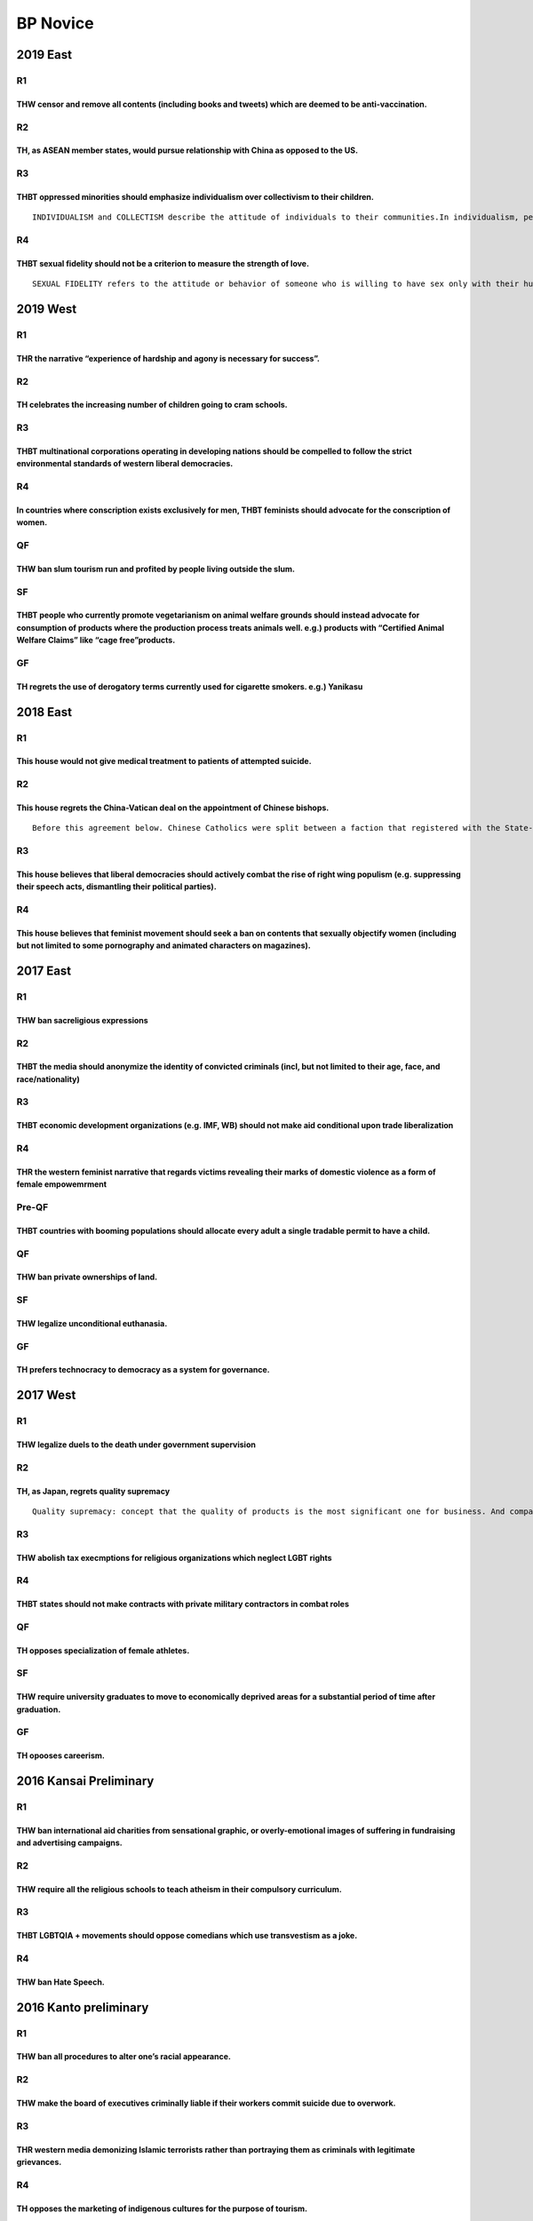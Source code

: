 BP Novice
=========

2019 East
---------

R1
~~

THW censor and remove all contents (including books and tweets) which are deemed to be anti-vaccination.
^^^^^^^^^^^^^^^^^^^^^^^^^^^^^^^^^^^^^^^^^^^^^^^^^^^^^^^^^^^^^^^^^^^^^^^^^^^^^^^^^^^^^^^^^^^^^^^^^^^^^^^^

R2
~~

TH, as ASEAN member states, would pursue relationship with China as opposed to the US.
^^^^^^^^^^^^^^^^^^^^^^^^^^^^^^^^^^^^^^^^^^^^^^^^^^^^^^^^^^^^^^^^^^^^^^^^^^^^^^^^^^^^^^

R3
~~

THBT oppressed minorities should emphasize individualism over collectivism to their children.
^^^^^^^^^^^^^^^^^^^^^^^^^^^^^^^^^^^^^^^^^^^^^^^^^^^^^^^^^^^^^^^^^^^^^^^^^^^^^^^^^^^^^^^^^^^^^

::

   INDIVIDUALISM and COLLECTISM describe the attitude of individuals to their communities.In individualism, people prefer to act as individuals rather than members of groups. Collectivism focuses on cohesiveness and group goals, sometimes at the expense of individual interest.

R4
~~

THBT sexual fidelity should not be a criterion to measure the strength of love.
^^^^^^^^^^^^^^^^^^^^^^^^^^^^^^^^^^^^^^^^^^^^^^^^^^^^^^^^^^^^^^^^^^^^^^^^^^^^^^^

::

   SEXUAL FIDELITY refers to the attitude or behavior of someone who is willing to have sex only with their husband, wife or partner.

2019 West
---------

.. _r1-1:

R1
~~

THR the narrative “experience of hardship and agony is necessary for success”.
^^^^^^^^^^^^^^^^^^^^^^^^^^^^^^^^^^^^^^^^^^^^^^^^^^^^^^^^^^^^^^^^^^^^^^^^^^^^^^

.. _r2-1:

R2
~~

TH celebrates the increasing number of children going to cram schools.
^^^^^^^^^^^^^^^^^^^^^^^^^^^^^^^^^^^^^^^^^^^^^^^^^^^^^^^^^^^^^^^^^^^^^^

.. _r3-1:

R3
~~

THBT multinational corporations operating in developing nations should be compelled to follow the strict environmental standards of western liberal democracies.
^^^^^^^^^^^^^^^^^^^^^^^^^^^^^^^^^^^^^^^^^^^^^^^^^^^^^^^^^^^^^^^^^^^^^^^^^^^^^^^^^^^^^^^^^^^^^^^^^^^^^^^^^^^^^^^^^^^^^^^^^^^^^^^^^^^^^^^^^^^^^^^^^^^^^^^^^^^^^^^^

.. _r4-1:

R4
~~

In countries where conscription exists exclusively for men, THBT feminists should advocate for the conscription of women.
^^^^^^^^^^^^^^^^^^^^^^^^^^^^^^^^^^^^^^^^^^^^^^^^^^^^^^^^^^^^^^^^^^^^^^^^^^^^^^^^^^^^^^^^^^^^^^^^^^^^^^^^^^^^^^^^^^^^^^^^^

QF
~~

THW ban slum tourism run and profited by people living outside the slum.
^^^^^^^^^^^^^^^^^^^^^^^^^^^^^^^^^^^^^^^^^^^^^^^^^^^^^^^^^^^^^^^^^^^^^^^^

SF
~~

THBT people who currently promote vegetarianism on animal welfare grounds should instead advocate for consumption of products where the production process treats animals well. e.g.) products with “Certified Animal Welfare Claims” like “cage free”products.
^^^^^^^^^^^^^^^^^^^^^^^^^^^^^^^^^^^^^^^^^^^^^^^^^^^^^^^^^^^^^^^^^^^^^^^^^^^^^^^^^^^^^^^^^^^^^^^^^^^^^^^^^^^^^^^^^^^^^^^^^^^^^^^^^^^^^^^^^^^^^^^^^^^^^^^^^^^^^^^^^^^^^^^^^^^^^^^^^^^^^^^^^^^^^^^^^^^^^^^^^^^^^^^^^^^^^^^^^^^^^^^^^^^^^^^^^^^^^^^^^^^^^^^^^^^^^^^

GF
~~

TH regrets the use of derogatory terms currently used for cigarette smokers. e.g.) Yanikasu
^^^^^^^^^^^^^^^^^^^^^^^^^^^^^^^^^^^^^^^^^^^^^^^^^^^^^^^^^^^^^^^^^^^^^^^^^^^^^^^^^^^^^^^^^^^

.. _east-1:

2018 East
---------

.. _r1-2:

R1
~~

This house would not give medical treatment to patients of attempted suicide.
^^^^^^^^^^^^^^^^^^^^^^^^^^^^^^^^^^^^^^^^^^^^^^^^^^^^^^^^^^^^^^^^^^^^^^^^^^^^^

.. _r2-2:

R2
~~

This house regrets the China-Vatican deal on the appointment of Chinese bishops.
^^^^^^^^^^^^^^^^^^^^^^^^^^^^^^^^^^^^^^^^^^^^^^^^^^^^^^^^^^^^^^^^^^^^^^^^^^^^^^^^

::

   Before this agreement below. Chinese Catholics were split between a faction that registered with the State-controlled Catholic Patriotic Association (CPA), and an underground Catholic community that swore loyalty only to the Pope. The CPA had appointed Chinese bishops in the past, who were excommunicated by the Vatican church. The new deal makes the Vatican recognize China’s system of nominating its own bishops, but gives the Pope veto powers over new nominations.

.. _r3-2:

R3
~~

This house believes that liberal democracies should actively combat the rise of right wing populism (e.g. suppressing their speech acts, dismantling their political parties).
^^^^^^^^^^^^^^^^^^^^^^^^^^^^^^^^^^^^^^^^^^^^^^^^^^^^^^^^^^^^^^^^^^^^^^^^^^^^^^^^^^^^^^^^^^^^^^^^^^^^^^^^^^^^^^^^^^^^^^^^^^^^^^^^^^^^^^^^^^^^^^^^^^^^^^^^^^^^^^^^^^^^^^^^^^^^^^

.. _r4-2:

R4
~~

This house believes that feminist movement should seek a ban on contents that sexually objectify women (including but not limited to some pornography and animated characters on magazines).
^^^^^^^^^^^^^^^^^^^^^^^^^^^^^^^^^^^^^^^^^^^^^^^^^^^^^^^^^^^^^^^^^^^^^^^^^^^^^^^^^^^^^^^^^^^^^^^^^^^^^^^^^^^^^^^^^^^^^^^^^^^^^^^^^^^^^^^^^^^^^^^^^^^^^^^^^^^^^^^^^^^^^^^^^^^^^^^^^^^^^^^^^^^^

.. _east-2:

2017 East
---------

.. _r1-3:

R1
~~

THW ban sacreligious expressions
^^^^^^^^^^^^^^^^^^^^^^^^^^^^^^^^

.. _r2-3:

R2
~~

THBT the media should anonymize the identity of convicted criminals (incl, but not limited to their age, face, and race/nationality)
^^^^^^^^^^^^^^^^^^^^^^^^^^^^^^^^^^^^^^^^^^^^^^^^^^^^^^^^^^^^^^^^^^^^^^^^^^^^^^^^^^^^^^^^^^^^^^^^^^^^^^^^^^^^^^^^^^^^^^^^^^^^^^^^^^^^

.. _r3-3:

R3
~~

THBT economic development organizations (e.g. IMF, WB) should not make aid conditional upon trade liberalization
^^^^^^^^^^^^^^^^^^^^^^^^^^^^^^^^^^^^^^^^^^^^^^^^^^^^^^^^^^^^^^^^^^^^^^^^^^^^^^^^^^^^^^^^^^^^^^^^^^^^^^^^^^^^^^^^

.. _r4-3:

R4
~~

THR the western feminist narrative that regards victims revealing their marks of domestic violence as a form of female empowemrment
^^^^^^^^^^^^^^^^^^^^^^^^^^^^^^^^^^^^^^^^^^^^^^^^^^^^^^^^^^^^^^^^^^^^^^^^^^^^^^^^^^^^^^^^^^^^^^^^^^^^^^^^^^^^^^^^^^^^^^^^^^^^^^^^^^^

Pre-QF
~~~~~~

THBT countries with booming populations should allocate every adult a single tradable permit to have a child.
^^^^^^^^^^^^^^^^^^^^^^^^^^^^^^^^^^^^^^^^^^^^^^^^^^^^^^^^^^^^^^^^^^^^^^^^^^^^^^^^^^^^^^^^^^^^^^^^^^^^^^^^^^^^^

.. _qf-1:

QF
~~

THW ban private ownerships of land.
^^^^^^^^^^^^^^^^^^^^^^^^^^^^^^^^^^^

.. _sf-1:

SF
~~

THW legalize unconditional euthanasia.
^^^^^^^^^^^^^^^^^^^^^^^^^^^^^^^^^^^^^^

.. _gf-1:

GF
~~

TH prefers technocracy to democracy as a system for governance.
^^^^^^^^^^^^^^^^^^^^^^^^^^^^^^^^^^^^^^^^^^^^^^^^^^^^^^^^^^^^^^^

.. _west-1:

2017 West
---------

.. _r1-4:

R1
~~

THW legalize duels to the death under government supervision
^^^^^^^^^^^^^^^^^^^^^^^^^^^^^^^^^^^^^^^^^^^^^^^^^^^^^^^^^^^^

.. _r2-4:

R2
~~

TH, as Japan, regrets quality supremacy
^^^^^^^^^^^^^^^^^^^^^^^^^^^^^^^^^^^^^^^

::

   Quality supremacy: concept that the quality of products is the most significant one for business. And companies often seek for quality beyond the necessity.

.. _r3-4:

R3
~~

THW abolish tax execmptions for religious organizations which neglect LGBT rights
^^^^^^^^^^^^^^^^^^^^^^^^^^^^^^^^^^^^^^^^^^^^^^^^^^^^^^^^^^^^^^^^^^^^^^^^^^^^^^^^^

.. _r4-4:

R4
~~

THBT states should not make contracts with private military contractors in combat roles
^^^^^^^^^^^^^^^^^^^^^^^^^^^^^^^^^^^^^^^^^^^^^^^^^^^^^^^^^^^^^^^^^^^^^^^^^^^^^^^^^^^^^^^

.. _qf-2:

QF
~~

TH opposes specialization of female athletes.
^^^^^^^^^^^^^^^^^^^^^^^^^^^^^^^^^^^^^^^^^^^^^

.. _sf-2:

SF
~~

THW require university graduates to move to economically deprived areas for a substantial period of time after graduation.
^^^^^^^^^^^^^^^^^^^^^^^^^^^^^^^^^^^^^^^^^^^^^^^^^^^^^^^^^^^^^^^^^^^^^^^^^^^^^^^^^^^^^^^^^^^^^^^^^^^^^^^^^^^^^^^^^^^^^^^^^^

.. _gf-2:

GF
~~

TH opooses careerism.
^^^^^^^^^^^^^^^^^^^^^

2016 Kansai Preliminary
-----------------------

.. _r1-5:

R1
~~

THW ban international aid charities from sensational graphic, or overly-emotional images of suffering in fundraising and advertising campaigns.
^^^^^^^^^^^^^^^^^^^^^^^^^^^^^^^^^^^^^^^^^^^^^^^^^^^^^^^^^^^^^^^^^^^^^^^^^^^^^^^^^^^^^^^^^^^^^^^^^^^^^^^^^^^^^^^^^^^^^^^^^^^^^^^^^^^^^^^^^^^^^^^

.. _r2-5:

R2
~~

THW require all the religious schools to teach atheism in their compulsory curriculum.
^^^^^^^^^^^^^^^^^^^^^^^^^^^^^^^^^^^^^^^^^^^^^^^^^^^^^^^^^^^^^^^^^^^^^^^^^^^^^^^^^^^^^^

.. _r3-5:

R3
~~

THBT LGBTQIA + movements should oppose comedians which use transvestism as a joke.
^^^^^^^^^^^^^^^^^^^^^^^^^^^^^^^^^^^^^^^^^^^^^^^^^^^^^^^^^^^^^^^^^^^^^^^^^^^^^^^^^^

.. _r4-5:

R4
~~

THW ban Hate Speech.
^^^^^^^^^^^^^^^^^^^^

2016 Kanto preliminary
----------------------

.. _r1-6:

R1
~~

THW ban all procedures to alter one’s racial appearance.
^^^^^^^^^^^^^^^^^^^^^^^^^^^^^^^^^^^^^^^^^^^^^^^^^^^^^^^^

.. _r2-6:

R2
~~

THW make the board of executives criminally liable if their workers commit suicide due to overwork.
^^^^^^^^^^^^^^^^^^^^^^^^^^^^^^^^^^^^^^^^^^^^^^^^^^^^^^^^^^^^^^^^^^^^^^^^^^^^^^^^^^^^^^^^^^^^^^^^^^^

.. _r3-6:

R3
~~

THR western media demonizing Islamic terrorists rather than portraying them as criminals with legitimate grievances.
^^^^^^^^^^^^^^^^^^^^^^^^^^^^^^^^^^^^^^^^^^^^^^^^^^^^^^^^^^^^^^^^^^^^^^^^^^^^^^^^^^^^^^^^^^^^^^^^^^^^^^^^^^^^^^^^^^^^

.. _r4-6:

R4
~~

TH opposes the marketing of indigenous cultures for the purpose of tourism.
^^^^^^^^^^^^^^^^^^^^^^^^^^^^^^^^^^^^^^^^^^^^^^^^^^^^^^^^^^^^^^^^^^^^^^^^^^^

OF
~~

THBT prominent civil society activists should choose not to run for elected office.
^^^^^^^^^^^^^^^^^^^^^^^^^^^^^^^^^^^^^^^^^^^^^^^^^^^^^^^^^^^^^^^^^^^^^^^^^^^^^^^^^^^

.. _qf-3:

QF
~~

As feminists, TH opposes FEMEN
^^^^^^^^^^^^^^^^^^^^^^^^^^^^^^

::

   FEMEN is a feminist activist group intended to protect women’s rights. The organization became internationally known for organizing controversial topless protests against sex tourism, religious institutions, sexism, homophobia and other social, national and international topics. The organization describes itself as “fighting patriarchy in its three manifestations – sexual exploitation of women, dictatorship and religion” and has started that its goal is “sextremism serving to protect women’s rights”

.. _sf-3:

SF
~~

TH supports prisoner’s unionization.
^^^^^^^^^^^^^^^^^^^^^^^^^^^^^^^^^^^^

.. _gf-3:

GF
~~

THBT post conflict societies should recruit rebel soldiers into state army.
^^^^^^^^^^^^^^^^^^^^^^^^^^^^^^^^^^^^^^^^^^^^^^^^^^^^^^^^^^^^^^^^^^^^^^^^^^^

.. _kansai-preliminary-1:

2015 Kansai preliminary
-----------------------

.. _r1-7:

R1
~~

THBT companies do not have the right to prohibit their employees from engaging in a romantic relationship.
^^^^^^^^^^^^^^^^^^^^^^^^^^^^^^^^^^^^^^^^^^^^^^^^^^^^^^^^^^^^^^^^^^^^^^^^^^^^^^^^^^^^^^^^^^^^^^^^^^^^^^^^^^

.. _r2-7:

R2
~~

TH Supports the rights of athletes to make political expressions at international sporting events.
^^^^^^^^^^^^^^^^^^^^^^^^^^^^^^^^^^^^^^^^^^^^^^^^^^^^^^^^^^^^^^^^^^^^^^^^^^^^^^^^^^^^^^^^^^^^^^^^^^

.. _r3-7:

R3
~~

THBT developing countries should ban members of political dynasties from standing for elected office.
^^^^^^^^^^^^^^^^^^^^^^^^^^^^^^^^^^^^^^^^^^^^^^^^^^^^^^^^^^^^^^^^^^^^^^^^^^^^^^^^^^^^^^^^^^^^^^^^^^^^^

.. _r4-7:

R4
~~

THW allow deaf couples to use medical technology to ensure they have deaf offspring.
^^^^^^^^^^^^^^^^^^^^^^^^^^^^^^^^^^^^^^^^^^^^^^^^^^^^^^^^^^^^^^^^^^^^^^^^^^^^^^^^^^^^

.. _kanto-preliminary-1:

2015 Kanto preliminary
----------------------

.. _r1-8:

R1
~~

THBT schools should put students into classes accourding to their academic ability from the early stage of education.
^^^^^^^^^^^^^^^^^^^^^^^^^^^^^^^^^^^^^^^^^^^^^^^^^^^^^^^^^^^^^^^^^^^^^^^^^^^^^^^^^^^^^^^^^^^^^^^^^^^^^^^^^^^^^^^^^^^^^

.. _r2-8:

R2
~~

THBT the feminist movement should oppose online dating websites which romantically link rich men and attractive women.
^^^^^^^^^^^^^^^^^^^^^^^^^^^^^^^^^^^^^^^^^^^^^^^^^^^^^^^^^^^^^^^^^^^^^^^^^^^^^^^^^^^^^^^^^^^^^^^^^^^^^^^^^^^^^^^^^^^^^^

.. _r3-8:

R3
~~

THW ban the publication of any scientific research that may conclude certain race/sex are inferior to others.
^^^^^^^^^^^^^^^^^^^^^^^^^^^^^^^^^^^^^^^^^^^^^^^^^^^^^^^^^^^^^^^^^^^^^^^^^^^^^^^^^^^^^^^^^^^^^^^^^^^^^^^^^^^^^

.. _r4-8:

R4
~~

In states where gay marriage is legal, THW require religious communities to hold marriage ceremonies for gay couples.
^^^^^^^^^^^^^^^^^^^^^^^^^^^^^^^^^^^^^^^^^^^^^^^^^^^^^^^^^^^^^^^^^^^^^^^^^^^^^^^^^^^^^^^^^^^^^^^^^^^^^^^^^^^^^^^^^^^^^

.. _of-1:

OF
~~

THBT judges of supreme court should be directly elected by the citizens.
^^^^^^^^^^^^^^^^^^^^^^^^^^^^^^^^^^^^^^^^^^^^^^^^^^^^^^^^^^^^^^^^^^^^^^^^

.. _qf-4:

QF
~~

THBT it is legitimate for states to restrict art when it is socially regarded disgusting.
^^^^^^^^^^^^^^^^^^^^^^^^^^^^^^^^^^^^^^^^^^^^^^^^^^^^^^^^^^^^^^^^^^^^^^^^^^^^^^^^^^^^^^^^^

.. _sf-4:

SF
~~

In times of economic crisis, THBT governments should withhold information that negatively affects the economy from the public.
^^^^^^^^^^^^^^^^^^^^^^^^^^^^^^^^^^^^^^^^^^^^^^^^^^^^^^^^^^^^^^^^^^^^^^^^^^^^^^^^^^^^^^^^^^^^^^^^^^^^^^^^^^^^^^^^^^^^^^^^^^^^^^

.. _gf-4:

GF
~~

THR the prevailing perception of soldiers as heroes.
^^^^^^^^^^^^^^^^^^^^^^^^^^^^^^^^^^^^^^^^^^^^^^^^^^^^

.. _kansai-preliminary-2:

2014 Kansai Preliminary
-----------------------

.. _r1-9:

R1
~~

THW legalize performance-enhancing drugs in international sporting events.
^^^^^^^^^^^^^^^^^^^^^^^^^^^^^^^^^^^^^^^^^^^^^^^^^^^^^^^^^^^^^^^^^^^^^^^^^^

.. _r2-9:

R2
~~

THBT Japanese government should allow workers who engage in decommissioning and decontamination projects to contract out the regulations on personal exposed dose in return for increased wages.
^^^^^^^^^^^^^^^^^^^^^^^^^^^^^^^^^^^^^^^^^^^^^^^^^^^^^^^^^^^^^^^^^^^^^^^^^^^^^^^^^^^^^^^^^^^^^^^^^^^^^^^^^^^^^^^^^^^^^^^^^^^^^^^^^^^^^^^^^^^^^^^^^^^^^^^^^^^^^^^^^^^^^^^^^^^^^^^^^^^^^^^^^^^^^^^^

.. _r3-9:

R3
~~

THW require companies using animals to make their products to put ethical warning labeling on them.
^^^^^^^^^^^^^^^^^^^^^^^^^^^^^^^^^^^^^^^^^^^^^^^^^^^^^^^^^^^^^^^^^^^^^^^^^^^^^^^^^^^^^^^^^^^^^^^^^^^

::

   Ethical warning labels make consumers informed the physical and mental suffering involved in producing the animal products they are considering of buying. For example statements like “This chicken’s beak was cut off, causing intense pain until its death.” and “This shampoo was tested by putting drops of shampoo in the eyes of rabbits. As a consequence, their eyes rotted with significant pain inflicted” or pictures.

.. _r4-9:

R4
~~

THBT individuals in developing nations who receive government funding for tertiary education should be prohibited from emigrating.
^^^^^^^^^^^^^^^^^^^^^^^^^^^^^^^^^^^^^^^^^^^^^^^^^^^^^^^^^^^^^^^^^^^^^^^^^^^^^^^^^^^^^^^^^^^^^^^^^^^^^^^^^^^^^^^^^^^^^^^^^^^^^^^^^^

.. _kanto-preliminary-2:

2014 Kanto Preliminary
----------------------

.. _r1-10:

R1
~~

THW allow the police to use entrapment.
^^^^^^^^^^^^^^^^^^^^^^^^^^^^^^^^^^^^^^^

.. _r2-10:

R2
~~

TH, as feminists, regrets the sexualization of female athletes on sports media.(such as Sports Illustrated)
^^^^^^^^^^^^^^^^^^^^^^^^^^^^^^^^^^^^^^^^^^^^^^^^^^^^^^^^^^^^^^^^^^^^^^^^^^^^^^^^^^^^^^^^^^^^^^^^^^^^^^^^^^^

.. _r3-10:

R3
~~

THBT developing countries should put heavy tariff on art products (movie, music, comic, novel etc…)from developed countries.
^^^^^^^^^^^^^^^^^^^^^^^^^^^^^^^^^^^^^^^^^^^^^^^^^^^^^^^^^^^^^^^^^^^^^^^^^^^^^^^^^^^^^^^^^^^^^^^^^^^^^^^^^^^^^^^^^^^^^^^^^^^^

.. _r4-10:

R4
~~

THBT trade unions and labor protection laws should be suspended during times of economic crisis.
^^^^^^^^^^^^^^^^^^^^^^^^^^^^^^^^^^^^^^^^^^^^^^^^^^^^^^^^^^^^^^^^^^^^^^^^^^^^^^^^^^^^^^^^^^^^^^^^

Octo-Finals
~~~~~~~~~~~

THBT publicly funded universities should be required to reduce enrolement in degreb programs within ther universities that have statistically poor employment outcomes.
^^^^^^^^^^^^^^^^^^^^^^^^^^^^^^^^^^^^^^^^^^^^^^^^^^^^^^^^^^^^^^^^^^^^^^^^^^^^^^^^^^^^^^^^^^^^^^^^^^^^^^^^^^^^^^^^^^^^^^^^^^^^^^^^^^^^^^^^^^^^^^^^^^^^^^^^^^^^^^^^^^^^^^^

Quarter Finals
~~~~~~~~~~~~~~

As a way of opposing religions, THW despise seeking out and exposing immoral behaviors of religious leaders.
^^^^^^^^^^^^^^^^^^^^^^^^^^^^^^^^^^^^^^^^^^^^^^^^^^^^^^^^^^^^^^^^^^^^^^^^^^^^^^^^^^^^^^^^^^^^^^^^^^^^^^^^^^^^

Semi-Finals
~~~~~~~~~~~

TH welcomes the increased recognition of the choice of people with severe disabilities to sterilize themselves
^^^^^^^^^^^^^^^^^^^^^^^^^^^^^^^^^^^^^^^^^^^^^^^^^^^^^^^^^^^^^^^^^^^^^^^^^^^^^^^^^^^^^^^^^^^^^^^^^^^^^^^^^^^^^^

Grand Final
~~~~~~~~~~~

In the era of the Internet, THBT music has declined.
^^^^^^^^^^^^^^^^^^^^^^^^^^^^^^^^^^^^^^^^^^^^^^^^^^^^

.. _kansai-preliminary-3:

2013 Kansai Preliminary
-----------------------

.. _r1-11:

R1
~~

THBT grading students in universities has done more harm than good
^^^^^^^^^^^^^^^^^^^^^^^^^^^^^^^^^^^^^^^^^^^^^^^^^^^^^^^^^^^^^^^^^^

.. _r2-11:

R2
~~

THW prohibit parent from practicing religious initation ceremonies to their children without their expressed consent (such as Baptism, Circumcision etc)
^^^^^^^^^^^^^^^^^^^^^^^^^^^^^^^^^^^^^^^^^^^^^^^^^^^^^^^^^^^^^^^^^^^^^^^^^^^^^^^^^^^^^^^^^^^^^^^^^^^^^^^^^^^^^^^^^^^^^^^^^^^^^^^^^^^^^^^^^^^^^^^^^^^^^^^^

.. _r3-11:

R3
~~

TH actively celebrates the rise of fat acceptance movement
^^^^^^^^^^^^^^^^^^^^^^^^^^^^^^^^^^^^^^^^^^^^^^^^^^^^^^^^^^

.. _r4-11:

R4
~~

THBT the West should economically and diplomatically engage with repressive regimes
^^^^^^^^^^^^^^^^^^^^^^^^^^^^^^^^^^^^^^^^^^^^^^^^^^^^^^^^^^^^^^^^^^^^^^^^^^^^^^^^^^^

.. _kanto-preliminary-3:

2013 Kanto Preliminary
----------------------

R1 -Wassup Man! (Song: None Shall Pass)
~~~~~~~~~~~~~~~~~~~~~~~~~~~~~~~~~~~~~~~

THW criminalise gang membership
^^^^^^^^^^^^^^^^^^^^^^^^^^^^^^^

R2 -It’s All Mine. Yes, ALL Of It. (Song: Earth Song)
~~~~~~~~~~~~~~~~~~~~~~~~~~~~~~~~~~~~~~~~~~~~~~~~~~~~~

THW ban oil companies from owning patents for technologies of renewable energy
^^^^^^^^^^^^^^^^^^^^^^^^^^^^^^^^^^^^^^^^^^^^^^^^^^^^^^^^^^^^^^^^^^^^^^^^^^^^^^

R3 -I Am Who I Am. And I Love It. (Song: Как в красной тюрьме Like a Red Prison)
~~~~~~~~~~~~~~~~~~~~~~~~~~~~~~~~~~~~~~~~~~~~~~~~~~~~~~~~~~~~~~~~~~~~~~~~~~~~~~~~

THBT feminist groups (e.g. Femen, Pussy Riots etc) should not use extreme tactics in countries with high levels of gender inequality
^^^^^^^^^^^^^^^^^^^^^^^^^^^^^^^^^^^^^^^^^^^^^^^^^^^^^^^^^^^^^^^^^^^^^^^^^^^^^^^^^^^^^^^^^^^^^^^^^^^^^^^^^^^^^^^^^^^^^^^^^^^^^^^^^^^^

R4 -Transparency (Song: American Idiot)
~~~~~~~~~~~~~~~~~~~~~~~~~~~~~~~~~~~~~~~

THBT Obama should make public all evidence of the abuse committed by soldiers stationed in Iraq and Afghanistan
^^^^^^^^^^^^^^^^^^^^^^^^^^^^^^^^^^^^^^^^^^^^^^^^^^^^^^^^^^^^^^^^^^^^^^^^^^^^^^^^^^^^^^^^^^^^^^^^^^^^^^^^^^^^^^^

OF -Private? Public? (Song: Taxman)
~~~~~~~~~~~~~~~~~~~~~~~~~~~~~~~~~~~

THBT essential state services (incl. but not limited to water & electricity) should not be privatized
^^^^^^^^^^^^^^^^^^^^^^^^^^^^^^^^^^^^^^^^^^^^^^^^^^^^^^^^^^^^^^^^^^^^^^^^^^^^^^^^^^^^^^^^^^^^^^^^^^^^^

QF -Phrases That Stick In Your Mind (Song: Can’t Get You Out Of My Head)
~~~~~~~~~~~~~~~~~~~~~~~~~~~~~~~~~~~~~~~~~~~~~~~~~~~~~~~~~~~~~~~~~~~~~~~~

TH regrets politicians emphasising and overusing the phrase “War on XXX” (such as War on Terror)
^^^^^^^^^^^^^^^^^^^^^^^^^^^^^^^^^^^^^^^^^^^^^^^^^^^^^^^^^^^^^^^^^^^^^^^^^^^^^^^^^^^^^^^^^^^^^^^^

SF -This Matters To Me. (Song: I Was Born Without You)
~~~~~~~~~~~~~~~~~~~~~~~~~~~~~~~~~~~~~~~~~~~~~~~~~~~~~~

THW extend the right to vote in Israeli elections to all Jews everywhere – including those who live outside of
^^^^^^^^^^^^^^^^^^^^^^^^^^^^^^^^^^^^^^^^^^^^^^^^^^^^^^^^^^^^^^^^^^^^^^^^^^^^^^^^^^^^^^^^^^^^^^^^^^^^^^^^^^^^^^

Israel and who are not Israeli citizens
~~~~~~~~~~~~~~~~~~~~~~~~~~~~~~~~~~~~~~~

GF -I Will Be Alright. (Song: The Imperial March)
^^^^^^^^^^^^^^^^^^^^^^^^^^^^^^^^^^^^^^^^^^^^^^^^^

TH regrets the dominant narrative in children’s education that good always wins
~~~~~~~~~~~~~~~~~~~~~~~~~~~~~~~~~~~~~~~~~~~~~~~~~~~~~~~~~~~~~~~~~~~~~~~~~~~~~~~

.. _kansai-preliminary-4:

2012 Kansai Preliminary
-----------------------

.. _r1-12:

R1
~~

THW prohibit tourists to enter natural heritage sites.
^^^^^^^^^^^^^^^^^^^^^^^^^^^^^^^^^^^^^^^^^^^^^^^^^^^^^^

.. _r2-12:

R2
~~

THBT National insurance policy should cover by-choice abortion.
^^^^^^^^^^^^^^^^^^^^^^^^^^^^^^^^^^^^^^^^^^^^^^^^^^^^^^^^^^^^^^^

.. _r3-12:

R3
~~

THW not allow those who have been wrongly accused of being gay to sue for defamation.
^^^^^^^^^^^^^^^^^^^^^^^^^^^^^^^^^^^^^^^^^^^^^^^^^^^^^^^^^^^^^^^^^^^^^^^^^^^^^^^^^^^^^

.. _r4-12:

R4
~~

THW ban aid agencies to take missionary act.
^^^^^^^^^^^^^^^^^^^^^^^^^^^^^^^^^^^^^^^^^^^^

.. _kanto-preliminary-4:

2012 Kanto Preliminary
----------------------

.. _r1-13:

R1
~~

THBT national sporting teams should reflect the diversity of the national population.
^^^^^^^^^^^^^^^^^^^^^^^^^^^^^^^^^^^^^^^^^^^^^^^^^^^^^^^^^^^^^^^^^^^^^^^^^^^^^^^^^^^^^

.. _r2-13:

R2
~~

THW impose mandatory counselling for survivors of attempted suicide and their families
^^^^^^^^^^^^^^^^^^^^^^^^^^^^^^^^^^^^^^^^^^^^^^^^^^^^^^^^^^^^^^^^^^^^^^^^^^^^^^^^^^^^^^

.. _r3-13:

R3
~~

THW require indigenous communities to send their children to school of modern education.
^^^^^^^^^^^^^^^^^^^^^^^^^^^^^^^^^^^^^^^^^^^^^^^^^^^^^^^^^^^^^^^^^^^^^^^^^^^^^^^^^^^^^^^^

.. _r4-13:

R4
~~

THW prosecute suspects even if they are dead.
^^^^^^^^^^^^^^^^^^^^^^^^^^^^^^^^^^^^^^^^^^^^^

Break Rounds
~~~~~~~~~~~~

.. _of-2:

OF
~~

THW make development aid to African nations conditional on demonopolizing their major industries.
^^^^^^^^^^^^^^^^^^^^^^^^^^^^^^^^^^^^^^^^^^^^^^^^^^^^^^^^^^^^^^^^^^^^^^^^^^^^^^^^^^^^^^^^^^^^^^^^^

.. _qf-5:

QF
~~

THBT post war compensation should be given to victim rather than state.
^^^^^^^^^^^^^^^^^^^^^^^^^^^^^^^^^^^^^^^^^^^^^^^^^^^^^^^^^^^^^^^^^^^^^^^

.. _sf-5:

SF
~~

THBT Google should not self-sensor expression which causes violent backlash (such as Innocence of Muslims).
^^^^^^^^^^^^^^^^^^^^^^^^^^^^^^^^^^^^^^^^^^^^^^^^^^^^^^^^^^^^^^^^^^^^^^^^^^^^^^^^^^^^^^^^^^^^^^^^^^^^^^^^^^^

.. _gf-5:

GF
~~

THW establish truth and reconciliation commission to investigate sexual abuse within the Catholic church.
^^^^^^^^^^^^^^^^^^^^^^^^^^^^^^^^^^^^^^^^^^^^^^^^^^^^^^^^^^^^^^^^^^^^^^^^^^^^^^^^^^^^^^^^^^^^^^^^^^^^^^^^^

.. _kansai-preliminary-5:

2011 Kansai Preliminary
-----------------------

.. _r1-14:

R1
~~

THW cancel 3rd world debt.
^^^^^^^^^^^^^^^^^^^^^^^^^^

.. _r2-14:

R2
~~

THW allow the police to physically discipline children below the age of criminal responsibility.
^^^^^^^^^^^^^^^^^^^^^^^^^^^^^^^^^^^^^^^^^^^^^^^^^^^^^^^^^^^^^^^^^^^^^^^^^^^^^^^^^^^^^^^^^^^^^^^^

.. _r3-14:

R3
~~

THW ban all political lobbyists.
^^^^^^^^^^^^^^^^^^^^^^^^^^^^^^^^

.. _r4-14:

R4
~~

THW force Catholic church to allow marriage and sexual intercourse for priests without exception.
^^^^^^^^^^^^^^^^^^^^^^^^^^^^^^^^^^^^^^^^^^^^^^^^^^^^^^^^^^^^^^^^^^^^^^^^^^^^^^^^^^^^^^^^^^^^^^^^^

.. _kanto-preliminary-5:

2011 Kanto Preliminary
----------------------

.. _r1-15:

R1
~~

THW legalize prostitution in developing countries.
^^^^^^^^^^^^^^^^^^^^^^^^^^^^^^^^^^^^^^^^^^^^^^^^^^

.. _r2-15:

R2
~~

THW use bribery records to disqualify political candidates.
^^^^^^^^^^^^^^^^^^^^^^^^^^^^^^^^^^^^^^^^^^^^^^^^^^^^^^^^^^^

.. _r3-15:

R3
~~

THBT mentally handicapped citizens are better cared for in the community than in institutions, when doctors believe both options are available.
^^^^^^^^^^^^^^^^^^^^^^^^^^^^^^^^^^^^^^^^^^^^^^^^^^^^^^^^^^^^^^^^^^^^^^^^^^^^^^^^^^^^^^^^^^^^^^^^^^^^^^^^^^^^^^^^^^^^^^^^^^^^^^^^^^^^^^^^^^^^^^^

.. _r4-15:

R4
~~

THBT Arabic nations should not sell oil to countries which deny religious freedom in public.
^^^^^^^^^^^^^^^^^^^^^^^^^^^^^^^^^^^^^^^^^^^^^^^^^^^^^^^^^^^^^^^^^^^^^^^^^^^^^^^^^^^^^^^^^^^^

.. _break-rounds-1:

Break Rounds
~~~~~~~~~~~~

.. _of-3:

OF
~~

THW require unemployed citizens to conduct job hunting or job training to receive social welfare except for livelihood protection.
^^^^^^^^^^^^^^^^^^^^^^^^^^^^^^^^^^^^^^^^^^^^^^^^^^^^^^^^^^^^^^^^^^^^^^^^^^^^^^^^^^^^^^^^^^^^^^^^^^^^^^^^^^^^^^^^^^^^^^^^^^^^^^^^^^

.. _qf-6:

QF
~~

THW allow the use of lethal force against intruders in defense of property.
^^^^^^^^^^^^^^^^^^^^^^^^^^^^^^^^^^^^^^^^^^^^^^^^^^^^^^^^^^^^^^^^^^^^^^^^^^^

.. _sf-6:

SF
~~

THBT EU should have the right to inspect and/or veto its member states’ economic policies, in which violation could lead to immediate exclusion from Eurozone.
^^^^^^^^^^^^^^^^^^^^^^^^^^^^^^^^^^^^^^^^^^^^^^^^^^^^^^^^^^^^^^^^^^^^^^^^^^^^^^^^^^^^^^^^^^^^^^^^^^^^^^^^^^^^^^^^^^^^^^^^^^^^^^^^^^^^^^^^^^^^^^^^^^^^^^^^^^^^^^

.. _gf-6:

GF
~~

THW ban expressions which glorify assassination.
^^^^^^^^^^^^^^^^^^^^^^^^^^^^^^^^^^^^^^^^^^^^^^^^

BP Novice 2010
--------------

.. _r1-16:

R1
~~

THW invade the Democratic People’s Republic of Korea (North Korea).
^^^^^^^^^^^^^^^^^^^^^^^^^^^^^^^^^^^^^^^^^^^^^^^^^^^^^^^^^^^^^^^^^^^

.. _r2-16:

R2
~~

THW ban homeschooling.
^^^^^^^^^^^^^^^^^^^^^^

.. _r3-16:

R3
~~

THW prosecute sengoku38 for leaking state secrets.
^^^^^^^^^^^^^^^^^^^^^^^^^^^^^^^^^^^^^^^^^^^^^^^^^^

.. _r4-16:

R4
~~

(Assuming that a placebo effect exists) THW allow doctors to lie to patients about their diagnosis/prognosis.
^^^^^^^^^^^^^^^^^^^^^^^^^^^^^^^^^^^^^^^^^^^^^^^^^^^^^^^^^^^^^^^^^^^^^^^^^^^^^^^^^^^^^^^^^^^^^^^^^^^^^^^^^^^^^

.. _qf-7:

QF
~~

THBT Afghanistan should be allowed to legally produce opium.
^^^^^^^^^^^^^^^^^^^^^^^^^^^^^^^^^^^^^^^^^^^^^^^^^^^^^^^^^^^^

.. _sf-7:

SF
~~

THBT bullfighting should be stopped.
^^^^^^^^^^^^^^^^^^^^^^^^^^^^^^^^^^^^

.. _gf-7:

GF
~~

THW not give medical treatment to attempted suicides.
^^^^^^^^^^^^^^^^^^^^^^^^^^^^^^^^^^^^^^^^^^^^^^^^^^^^^

